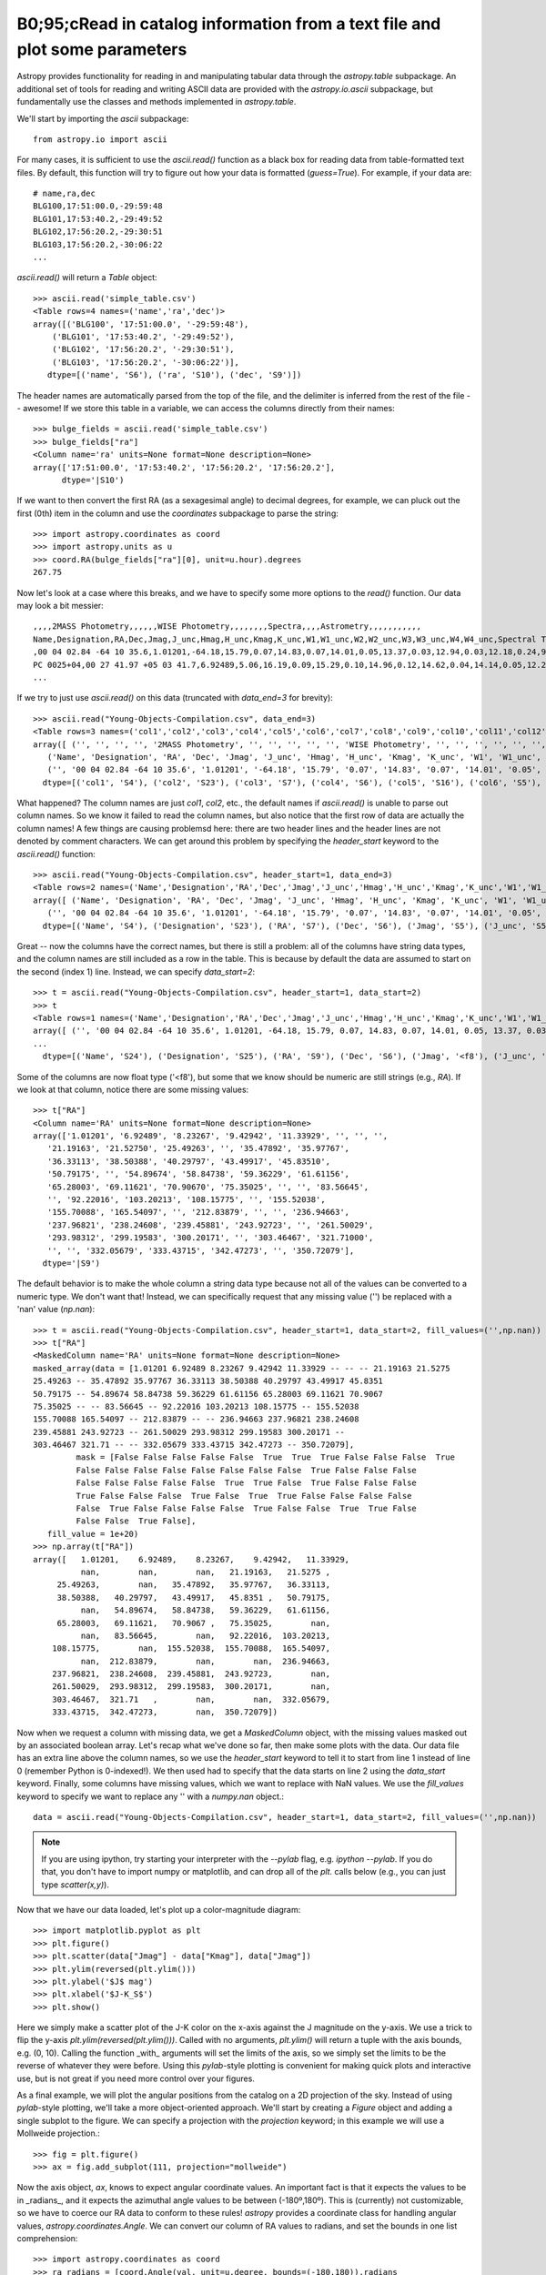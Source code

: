B0;95;cRead in catalog information from a text file and plot some parameters
=====================================================================

Astropy provides functionality for reading in and manipulating tabular
data through the `astropy.table` subpackage. An additional set of
tools for reading and writing ASCII data are provided with the
`astropy.io.ascii` subpackage, but fundamentally use the classes and
methods implemented in `astropy.table`.

We'll start by importing the `ascii` subpackage::

    from astropy.io import ascii

For many cases, it is sufficient to use the `ascii.read()` function as
a black box for reading data from table-formatted text files. By
default, this function will try to figure out how your data is
formatted (`guess=True`). For example, if your data are::

    # name,ra,dec
    BLG100,17:51:00.0,-29:59:48
    BLG101,17:53:40.2,-29:49:52
    BLG102,17:56:20.2,-29:30:51
    BLG103,17:56:20.2,-30:06:22
    ...

`ascii.read()` will return a `Table` object::

    >>> ascii.read('simple_table.csv')
    <Table rows=4 names=('name','ra','dec')>
    array([('BLG100', '17:51:00.0', '-29:59:48'),
        ('BLG101', '17:53:40.2', '-29:49:52'),
        ('BLG102', '17:56:20.2', '-29:30:51'),
        ('BLG103', '17:56:20.2', '-30:06:22')],
       dtype=[('name', 'S6'), ('ra', 'S10'), ('dec', 'S9')])

The header names are automatically parsed from the top of the file,
and the delimiter is inferred from the rest of the file -- awesome! If
we store this table in a variable, we can access the columns directly
from their names::

    >>> bulge_fields = ascii.read('simple_table.csv')
    >>> bulge_fields["ra"]
    <Column name='ra' units=None format=None description=None>
    array(['17:51:00.0', '17:53:40.2', '17:56:20.2', '17:56:20.2'],
          dtype='|S10')

If we want to then convert the first RA (as a sexagesimal angle) to
decimal degrees, for example, we can pluck out the first (0th) item in
the column and use the `coordinates` subpackage to parse the string::

    >>> import astropy.coordinates as coord
    >>> import astropy.units as u
    >>> coord.RA(bulge_fields["ra"][0], unit=u.hour).degrees
    267.75

Now let's look at a case where this breaks, and we have to specify some
more options to the `read()` function. Our data may look a bit messier::

    ,,,,2MASS Photometry,,,,,,WISE Photometry,,,,,,,,Spectra,,,,Astrometry,,,,,,,,,,,
    Name,Designation,RA,Dec,Jmag,J_unc,Hmag,H_unc,Kmag,K_unc,W1,W1_unc,W2,W2_unc,W3,W3_unc,W4,W4_unc,Spectral Type,Spectra (FITS),Opt Spec Refs,NIR Spec Refs,pm_ra (mas),pm_ra_unc,pm_dec (mas),pm_dec_unc,pi (mas),pi_unc,radial velocity (km/s),rv_unc,Astrometry Refs,Discovery Refs,Group/Age,Note
    ,00 04 02.84 -64 10 35.6,1.01201,-64.18,15.79,0.07,14.83,0.07,14.01,0.05,13.37,0.03,12.94,0.03,12.18,0.24,9.16,null,L1γ,,Kirkpatrick et al. 2010,,,,,,,,,,,Kirkpatrick et al. 2010,,
    PC 0025+04,00 27 41.97 +05 03 41.7,6.92489,5.06,16.19,0.09,15.29,0.10,14.96,0.12,14.62,0.04,14.14,0.05,12.24,null,8.89,null,M9.5β,,Mould et al. 1994,,0.0105,0.0004,-0.0008,0.0003,,,,,Faherty et al. 2009,Schneider et al. 1991,,,00 32 55.84 -44 05 05.8,8.23267,-44.08,14.78,0.04,13.86,0.03,13.27,0.04,12.82,0.03,12.49,0.03,11.73,0.19,9.29,null,L0γ,,Cruz et al. 2009,,0.1178,0.0043,-0.0916,0.0043,38.4,4.8,,,Faherty et al. 2012,Reid et al. 2008,,
    ...

If we try to just use `ascii.read()` on this data (truncated with
`data_end=3` for brevity)::

    >>> ascii.read("Young-Objects-Compilation.csv", data_end=3)
    <Table rows=3 names=('col1','col2','col3','col4','col5','col6','col7','col8','col9','col10','col11','col12','col13','col14','col15','col16','col17','col18','col19','col20','col21','col22','col23','col24','col25','col26','col27','col28','col29','col30','col31','col32','col33','col34')>
    array([ ('', '', '', '', '2MASS Photometry', '', '', '', '', '', 'WISE Photometry', '', '', '', '', '', '', '', 'Spectra', '', '', '', 'Astrometry', '', '', '', '', '', '', '', '', '', '', ''),
       ('Name', 'Designation', 'RA', 'Dec', 'Jmag', 'J_unc', 'Hmag', 'H_unc', 'Kmag', 'K_unc', 'W1', 'W1_unc', 'W2', 'W2_unc', 'W3', 'W3_unc', 'W4', 'W4_unc', 'Spectral Type', 'Spectra (FITS)', 'Opt Spec Refs', 'NIR Spec Refs', 'pm_ra (mas)', 'pm_ra_unc', 'pm_dec (mas)', 'pm_dec_unc', 'pi (mas)', 'pi_unc', 'radial velocity (km/s)', 'rv_unc', 'Astrometry Refs', 'Discovery Refs', 'Group/Age', 'Note'),
       ('', '00 04 02.84 -64 10 35.6', '1.01201', '-64.18', '15.79', '0.07', '14.83', '0.07', '14.01', '0.05', '13.37', '0.03', '12.94', '0.03', '12.18', '0.24', '9.16', 'null', 'L1\xce\xb3', '', 'Kirkpatrick et al. 2010', '', '', '', '', '', '', '', '', '', '', 'Kirkpatrick et al. 2010', '', '')],
      dtype=[('col1', 'S4'), ('col2', 'S23'), ('col3', 'S7'), ('col4', 'S6'), ('col5', 'S16'), ('col6', 'S5'), ('col7', 'S5'), ('col8', 'S5'), ('col9', 'S5'), ('col10', 'S5'), ('col11', 'S15'), ('col12', 'S6'), ('col13', 'S5'), ('col14', 'S6'), ('col15', 'S5'), ('col16', 'S6'), ('col17', 'S4'), ('col18', 'S6'), ('col19', 'S13'), ('col20', 'S14'), ('col21', 'S23'), ('col22', 'S13'), ('col23', 'S11'), ('col24', 'S9'), ('col25', 'S12'), ('col26', 'S10'), ('col27', 'S8'), ('col28', 'S6'), ('col29', 'S22'), ('col30', 'S6'), ('col31', 'S15'), ('col32', 'S23'), ('col33', 'S9'), ('col34', 'S4')])

What happened? The column names are just `col1`, `col2`, etc., the
default names if `ascii.read()` is unable to parse out column
names. So we know it failed to read the column names, but also notice
that the first row of data are actually the column names! A few things
are causing problemsd here: there are two header lines and the header
lines are not denoted by comment characters. We can get around this
problem by specifying the `header_start` keyword to the `ascii.read()`
function::

    >>> ascii.read("Young-Objects-Compilation.csv", header_start=1, data_end=3)
    <Table rows=2 names=('Name','Designation','RA','Dec','Jmag','J_unc','Hmag','H_unc','Kmag','K_unc','W1','W1_unc','W2','W2_unc','W3','W3_unc','W4','W4_unc','Spectral Type','Spectra (FITS)','Opt Spec Refs','NIR Spec Refs','pm_ra (mas)','pm_ra_unc','pm_dec (mas)','pm_dec_unc','pi (mas)','pi_unc','radial velocity (km/s)','rv_unc','Astrometry Refs','Discovery Refs','Group/Age','Note')>
    array([ ('Name', 'Designation', 'RA', 'Dec', 'Jmag', 'J_unc', 'Hmag', 'H_unc', 'Kmag', 'K_unc', 'W1', 'W1_unc', 'W2', 'W2_unc', 'W3', 'W3_unc', 'W4', 'W4_unc', 'Spectral Type', 'Spectra (FITS)', 'Opt Spec Refs', 'NIR Spec Refs', 'pm_ra (mas)', 'pm_ra_unc', 'pm_dec (mas)', 'pm_dec_unc', 'pi (mas)', 'pi_unc', 'radial velocity (km/s)', 'rv_unc', 'Astrometry Refs', 'Discovery Refs', 'Group/Age', 'Note'),
       ('', '00 04 02.84 -64 10 35.6', '1.01201', '-64.18', '15.79', '0.07', '14.83', '0.07', '14.01', '0.05', '13.37', '0.03', '12.94', '0.03', '12.18', '0.24', '9.16', 'null', 'L1\xce\xb3', '', 'Kirkpatrick et al. 2010', '', '', '', '', '', '', '', '', '', '', 'Kirkpatrick et al. 2010', '', '')],
      dtype=[('Name', 'S4'), ('Designation', 'S23'), ('RA', 'S7'), ('Dec', 'S6'), ('Jmag', 'S5'), ('J_unc', 'S5'), ('Hmag', 'S5'), ('H_unc', 'S5'), ('Kmag', 'S5'), ('K_unc', 'S5'), ('W1', 'S5'), ('W1_unc', 'S6'), ('W2', 'S5'), ('W2_unc', 'S6'), ('W3', 'S5'), ('W3_unc', 'S6'), ('W4', 'S4'), ('W4_unc', 'S6'), ('Spectral Type', 'S13'), ('Spectra (FITS)', 'S14'), ('Opt Spec Refs', 'S23'), ('NIR Spec Refs', 'S13'), ('pm_ra (mas)', 'S11'), ('pm_ra_unc', 'S9'), ('pm_dec (mas)', 'S12'), ('pm_dec_unc', 'S10'), ('pi (mas)', 'S8'), ('pi_unc', 'S6'), ('radial velocity (km/s)', 'S22'), ('rv_unc', 'S6'), ('Astrometry Refs', 'S15'), ('Discovery Refs', 'S23'), ('Group/Age', 'S9'), ('Note', 'S4')])

Great -- now the columns have the correct names, but there is still a
problem: all of the columns have string data types, and the column
names are still included as a row in the table. This is because by
default the data are assumed to start on the second (index 1)
line. Instead, we can specify `data_start=2`::

    >>> t = ascii.read("Young-Objects-Compilation.csv", header_start=1, data_start=2)
    >>> t
    <Table rows=1 names=('Name','Designation','RA','Dec','Jmag','J_unc','Hmag','H_unc','Kmag','K_unc','W1','W1_unc','W2','W2_unc','W3','W3_unc','W4','W4_unc','Spectral Type','Spectra (FITS)','Opt Spec Refs','NIR Spec Refs','pm_ra (mas)','pm_ra_unc','pm_dec (mas)','pm_dec_unc','pi (mas)','pi_unc','radial velocity (km/s)','rv_unc','Astrometry Refs','Discovery Refs','Group/Age','Note')>
    array([ ('', '00 04 02.84 -64 10 35.6', 1.01201, -64.18, 15.79, 0.07, 14.83, 0.07, 14.01, 0.05, 13.37, 0.03, 12.94, 0.03, 12.18, 0.24, 9.16, 'null', 'L1\xce\xb3', '', 'Kirkpatrick et al. 2010', '', '', '', '', '', '', '', '', '', '', 'Kirkpatrick et al. 2010', '', '')],
    ...
      dtype=[('Name', 'S24'), ('Designation', 'S25'), ('RA', 'S9'), ('Dec', 'S6'), ('Jmag', '<f8'), ('J_unc', 'S4'), ('Hmag', '<f8'), ('H_unc', 'S4'), ('Kmag', '<f8'), ('K_unc', 'S4'), ('W1', '<f8'), ('W1_unc', '<f8'), ('W2', '<f8'), ('W2_unc', '<f8'), ('W3', '<f8'), ('W3_unc', 'S4'), ('W4', '<f8'), ('W4_unc', 'S4'), ('Spectral Type', 'S6'), ('Spectra (FITS)', 'S1'), ('Opt Spec Refs', 'S26'), ('NIR Spec Refs', 'S23'), ('pm_ra (mas)', 'S7'), ('pm_ra_unc', 'S6'), ('pm_dec (mas)', 'S7'), ('pm_dec_unc', 'S6'), ('pi (mas)', 'S4'), ('pi_unc', 'S4'), ('radial velocity (km/s)', 'S1'), ('rv_unc', 'S1'), ('Astrometry Refs', 'S19'), ('Discovery Refs', 'S23'), ('Group/Age', 'S1'), ('Note', 'S38')])

Some of the columns are now float type ('<f8'), but some that we know
should be numeric are still strings (e.g., `RA`). If we look at that
column, notice there are some missing values::

    >>> t["RA"]
    <Column name='RA' units=None format=None description=None>
    array(['1.01201', '6.92489', '8.23267', '9.42942', '11.33929', '', '', '',
       '21.19163', '21.52750', '25.49263', '', '35.47892', '35.97767',
       '36.33113', '38.50388', '40.29797', '43.49917', '45.83510',
       '50.79175', '', '54.89674', '58.84738', '59.36229', '61.61156',
       '65.28003', '69.11621', '70.90670', '75.35025', '', '', '83.56645',
       '', '92.22016', '103.20213', '108.15775', '', '155.52038',
       '155.70088', '165.54097', '', '212.83879', '', '', '236.94663',
       '237.96821', '238.24608', '239.45881', '243.92723', '', '261.50029',
       '293.98312', '299.19583', '300.20171', '', '303.46467', '321.71000',
       '', '', '332.05679', '333.43715', '342.47273', '', '350.72079'],
      dtype='|S9')

The default behavior is to make the whole column a string data type
because not all of the values can be converted to a numeric type. We
don't want that! Instead, we can specifically request that any missing
value ('') be replaced with a 'nan' value (`np.nan`)::

    >>> t = ascii.read("Young-Objects-Compilation.csv", header_start=1, data_start=2, fill_values=('',np.nan))
    >>> t["RA"]
    <MaskedColumn name='RA' units=None format=None description=None>
    masked_array(data = [1.01201 6.92489 8.23267 9.42942 11.33929 -- -- -- 21.19163 21.5275
    25.49263 -- 35.47892 35.97767 36.33113 38.50388 40.29797 43.49917 45.8351
    50.79175 -- 54.89674 58.84738 59.36229 61.61156 65.28003 69.11621 70.9067
    75.35025 -- -- 83.56645 -- 92.22016 103.20213 108.15775 -- 155.52038
    155.70088 165.54097 -- 212.83879 -- -- 236.94663 237.96821 238.24608
    239.45881 243.92723 -- 261.50029 293.98312 299.19583 300.20171 --
    303.46467 321.71 -- -- 332.05679 333.43715 342.47273 -- 350.72079],
             mask = [False False False False False  True  True  True False False False  True
             False False False False False False False False  True False False False
             False False False False False  True  True False  True False False False
             True False False False  True False  True  True False False False False
             False  True False False False False  True False False  True  True False
             False False  True False],
       fill_value = 1e+20)
    >>> np.array(t["RA"])
    array([   1.01201,    6.92489,    8.23267,    9.42942,   11.33929,
              nan,        nan,        nan,   21.19163,   21.5275 ,
         25.49263,        nan,   35.47892,   35.97767,   36.33113,
         38.50388,   40.29797,   43.49917,   45.8351 ,   50.79175,
              nan,   54.89674,   58.84738,   59.36229,   61.61156,
         65.28003,   69.11621,   70.9067 ,   75.35025,        nan,
              nan,   83.56645,        nan,   92.22016,  103.20213,
        108.15775,        nan,  155.52038,  155.70088,  165.54097,
              nan,  212.83879,        nan,        nan,  236.94663,
        237.96821,  238.24608,  239.45881,  243.92723,        nan,
        261.50029,  293.98312,  299.19583,  300.20171,        nan,
        303.46467,  321.71   ,        nan,        nan,  332.05679,
        333.43715,  342.47273,        nan,  350.72079])

Now when we request a column with missing data, we get a
`MaskedColumn` object, with the missing values masked out by an
associated boolean array. Let's recap what we've done so far, then
make some plots with the data. Our data file has an extra line above
the column names, so we use the `header_start` keyword to tell it to
start from line 1 instead of line 0 (remember Python is
0-indexed!). We then used had to specify that the data starts on line
2 using the `data_start` keyword. Finally, some columns have missing
values, which we want to replace with NaN values. We use the
`fill_values` keyword to specify we want to replace any '' with a
`numpy.nan` object.::

    data = ascii.read("Young-Objects-Compilation.csv", header_start=1, data_start=2, fill_values=('',np.nan))

.. Note::
    If you are using ipython, try starting your interpreter with the
    `--pylab` flag, e.g. `ipython --pylab`. If you do that, you don't
    have to import numpy or matplotlib, and can drop all of the `plt.`
    calls below (e.g., you can just type `scatter(x,y)`).

Now that we have our data loaded, let's plot up a color-magnitude
diagram::

    >>> import matplotlib.pyplot as plt
    >>> plt.figure()
    >>> plt.scatter(data["Jmag"] - data["Kmag"], data["Jmag"])
    >>> plt.ylim(reversed(plt.ylim()))
    >>> plt.ylabel('$J$ mag')
    >>> plt.xlabel('$J-K_S$')
    >>> plt.show()

Here we simply make a scatter plot of the J-K color on the x-axis
against the J magnitude on the y-axis. We use a trick to flip the
y-axis `plt.ylim(reversed(plt.ylim()))`. Called with no arguments,
`plt.ylim()` will return a tuple with the axis bounds, e.g. (0,
10). Calling the function _with_ arguments will set the limits of the
axis, so we simply set the limits to be the reverse of whatever they
were before. Using this `pylab`-style plotting is convenient for
making quick plots and interactive use, but is not great if you need
more control over your figures.

As a final example, we will plot the angular positions from the
catalog on a 2D projection of the sky. Instead of using `pylab`-style
plotting, we'll take a more object-oriented approach. We'll start by
creating a `Figure` object and adding a single subplot to the
figure. We can specify a projection with the `projection` keyword; in
this example we will use a Mollweide projection.::

    >>> fig = plt.figure()
    >>> ax = fig.add_subplot(111, projection="mollweide")

Now the axis object, `ax`, knows to expect angular coordinate
values. An important fact is that it expects the values to be in
_radians_, and it expects the azimuthal angle values to be between
(-180º,180º). This is (currently) not customizable, so we have to
coerce our RA data to conform to these rules! `astropy` provides a
coordinate class for handling angular values,
`astropy.coordinates.Angle`. We can convert our column of RA values to
radians, and set the bounds in one list comprehension::

    >>> import astropy.coordinates as coord
    >>> ra_radians = [coord.Angle(val, unit=u.degree, bounds=(-180,180)).radians
                         for val in data['RA']]
    >>> dec_radians = [coord.Angle(val, unit=u.degree).radians
                         for val in data['Dec']]
    >>> ax.scatter(ra_radians, dec_radians)

By default, matplotlib will add degree ticklabels, so let's change the
horizontal (x) tick labels to be in units of hours, and display a grid::

    >>> ax1.set_xticklabels(['14h','16h','18h','20h','22h','0h','2h','4h','6h','8h','10h'])
    >>> ax1.grid(True)

Finally, we can save the figure as a pdf::

    >>> fig.savefig("map.pdf")

